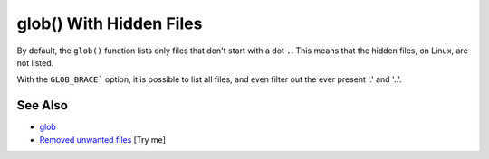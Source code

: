 .. _glob()-with-hidden-files:

glob() With Hidden Files
------------------------

.. meta::
	:description:
		glob() With Hidden Files: By default, the ``glob()`` function lists only files that don't start with a dot ``.
	:twitter:card: summary_large_image
	:twitter:site: @exakat
	:twitter:title: glob() With Hidden Files
	:twitter:description: glob() With Hidden Files: By default, the ``glob()`` function lists only files that don't start with a dot ``
	:twitter:creator: @exakat
	:twitter:image:src: https://php-tips.readthedocs.io/en/latest/_images/glob_with_hidden_files.png
	:og:image: https://php-tips.readthedocs.io/en/latest/_images/glob_with_hidden_files.png
	:og:title: glob() With Hidden Files
	:og:type: article
	:og:description: By default, the ``glob()`` function lists only files that don't start with a dot ``
	:og:url: https://php-tips.readthedocs.io/en/latest/tips/glob_with_hidden_files.html
	:og:locale: en

.. raw:: html

	<script type="application/ld+json">{"@context":"https:\/\/schema.org","@graph":[{"@type":"WebPage","@id":"https:\/\/php-tips.readthedocs.io\/en\/latest\/tips\/glob_with_hidden_files.html","url":"https:\/\/php-tips.readthedocs.io\/en\/latest\/tips\/glob_with_hidden_files.html","name":"glob() With Hidden Files","isPartOf":{"@id":"https:\/\/www.exakat.io\/"},"datePublished":"Mon, 04 Aug 2025 18:16:42 +0000","dateModified":"Mon, 04 Aug 2025 18:16:42 +0000","description":"By default, the ``glob()`` function lists only files that don't start with a dot ``","inLanguage":"en-US","potentialAction":[{"@type":"ReadAction","target":["https:\/\/php-tips.readthedocs.io\/en\/latest\/tips\/glob_with_hidden_files.html"]}]},{"@type":"WebSite","@id":"https:\/\/www.exakat.io\/","url":"https:\/\/www.exakat.io\/","name":"Exakat","description":"Smart PHP static analysis","inLanguage":"en-US"}]}</script>

By default, the ``glob()`` function lists only files that don't start with a dot ``.``. This means that the hidden files, on Linux, are not listed.

With the ``GLOB_BRACE``` option, it is possible to list all files, and even filter out the ever present '.' and '..'.

.. image:: ../images/glob_with_hidden_files.png

See Also
________

* `glob <https://www.php.net/manual/en/function.glob.php>`_
* `Removed unwanted files <https://3v4l.org/SFD97>`_ [Try me]

